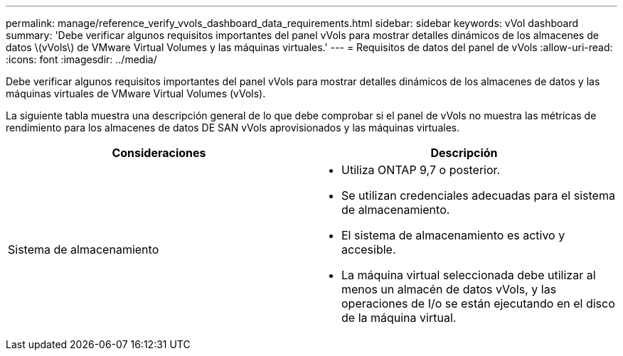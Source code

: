 ---
permalink: manage/reference_verify_vvols_dashboard_data_requirements.html 
sidebar: sidebar 
keywords: vVol dashboard 
summary: 'Debe verificar algunos requisitos importantes del panel vVols para mostrar detalles dinámicos de los almacenes de datos \(vVols\) de VMware Virtual Volumes y las máquinas virtuales.' 
---
= Requisitos de datos del panel de vVols
:allow-uri-read: 
:icons: font
:imagesdir: ../media/


[role="lead"]
Debe verificar algunos requisitos importantes del panel vVols para mostrar detalles dinámicos de los almacenes de datos y las máquinas virtuales de VMware Virtual Volumes (vVols).

La siguiente tabla muestra una descripción general de lo que debe comprobar si el panel de vVols no muestra las métricas de rendimiento para los almacenes de datos DE SAN vVols aprovisionados y las máquinas virtuales.

|===
| *Consideraciones* | *Descripción* 


 a| 
Sistema de almacenamiento
 a| 
* Utiliza ONTAP 9,7 o posterior.
* Se utilizan credenciales adecuadas para el sistema de almacenamiento.
* El sistema de almacenamiento es activo y accesible.
* La máquina virtual seleccionada debe utilizar al menos un almacén de datos vVols, y las operaciones de I/o se están ejecutando en el disco de la máquina virtual.


|===